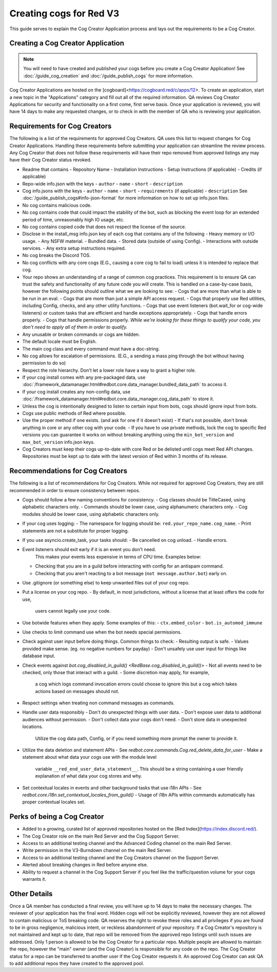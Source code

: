 .. Cog Creator Applications

.. role:: python(code)
    :language: python

========================
Creating cogs for Red V3
========================

This guide serves to explain the Cog Creator Application process and lays out the requirements to be a Cog Creator.

----------------------------------
Creating a Cog Creator Application
----------------------------------

.. note::
  You will need to have created and published your cogs before you create a Cog Creator Application!
  See :doc:`/guide_cog_creation` and :doc:`/guide_publish_cogs` for more information.

Cog Creator Applications are hosted on the [cogboard]<https://cogboard.red/c/apps/12>.
To create an application, start a new topic in the "Applications" category and fill out all of the required information.
QA reviews Cog Creator Applications for security and functionality on a first come, first serve basis.
Once your application is reviewed, you will have 14 days to make any requested changes, or to check in with the member of QA who is reviewing your application.

-----------------------------
Requirements for Cog Creators
-----------------------------

The following is a list of the requirements for approved Cog Creators.
QA uses this list to request changes for Cog Creator Applications.
Handling these requirements before submitting your application can streamline the review process.
Any Cog Creator that does not follow these requirements will have their repo removed from approved listings any may have their Cog Creator status revoked.

- Readme that contains
  - Repository Name
  - Installation Instructions
  - Setup Instructions (if applicable)
  - Credits (if applicable)
- Repo-wide info.json with the keys
  - ``author``
  - ``name``
  - ``short``
  - ``description``
- Cog info.jsons with the keys
  - ``author``
  - ``name``
  - ``short``
  - ``requirements`` (if applicable)
  - ``description``
  See :doc:`/guide_publish_cogs#info-json-format` for more information on how to set up info.json files.
- No cog contains malicious code.
- No cog contains code that could impact the stability of the bot, such as blocking the event loop for an extended period of time, unreasonably high IO usage, etc.
- No cog contains copied code that does not respect the license of the source.
- Disclose in the install_msg info.json key of each cog that contains any of the following
  - Heavy memory or I/O usage.
  - Any NSFW material.
  - Bundled data.
  - Stored data (outside of using Config).
  - Interactions with outside services.
  - Any extra setup instructions required.
- No cog breaks the Discord TOS.
- No cog conflicts with any core cogs (E.G., causing a core cog to fail to load) unless it is intended to replace that cog.
- Your repo shows an understanding of a range of common cog practices. This requirement is to ensure QA can trust the safety and functionality of any future code you will create. This is handled on a case-by-case basis, however the following points should outline what we are looking to see:
  - Cogs that are more than what is able to be run in an eval.
  - Cogs that are more than just a simple API access request.
  - Cogs that properly use Red utilities, including Config, checks, and any other utility functions.
  - Cogs that use event listeners (bot.wait_for or cog-wide listeners) or custom tasks that are efficient and handle exceptions appropriately.
  - Cogs that handle errors properly.
  - Cogs that handle permissions properly.
  *While we're looking for these things to qualify your code, you don't need to apply all of them in order to qualify.*
- Any unusable or broken commands or cogs are hidden.
- The default locale must be English.
- The main cog class and every command must have a doc-string.
- No cog allows for escalation of permissions. (E.G., a sending a mass ping through the bot without having permission to do so)
- Respect the role hierarchy. Don’t let a lower role have a way to grant a higher role.
- If your cog install comes with any pre-packaged data, use :doc:`/framework_datamanager.html#redbot.core.data_manager.bundled_data_path` to access it.
- If your cog install creates any non-config data, use :doc:`/framework_datamanager.html#redbot.core.data_manager.cog_data_path` to store it.
- Unless the cog is intentionally designed to listen to certain input from bots, cogs should ignore input from bots.
- Cogs use public methods of Red where possible.
- Use the proper method if one exists. (and ask for one if it doesn't exist)
  - If that's not possible, don't break anything in core or any other cog with your code.
  - If you have to use private methods, lock the cog to specific Red versions you can guarantee it works on without breaking anything using the ``min_bot_version`` and ``max_bot_version`` info.json keys.
- Cog Creators must keep their cogs up-to-date with core Red or be delisted until cogs meet Red API changes. Repositories must be kept up to date with the latest version of Red within 3 months of its release.

--------------------------------
Recommendations for Cog Creators
--------------------------------

The following is a list of recommendations for Cog Creators.
While not required for approved Cog Creators, they are still recommended in order to ensure consistency between repos.

- Cogs should follow a few naming conventions for consistency.
  - Cog classes should be TitleCased, using alphabetic characters only.
  - Commands should be lower case, using alphanumeric characters only.
  - Cog modules should be lower case, using alphabetic characters only.
- If your cog uses logging:
  - The namespace for logging should be: ``red.your_repo_name.cog_name``.
  - Print statements are not a substitute for proper logging.
- If you use asyncio.create_task, your tasks should:
  - Be cancelled on cog unload.
  - Handle errors.
- Event listeners should exit early if it is an event you don't need.
   This makes your events less expensive in terms of CPU time. Examples below:
  - Checking that you are in a guild before interacting with config for an antispam command.
  - Checking that you aren't reacting to a bot message (``not message.author.bot``) early on.

- Use .gitignore (or something else) to keep unwanted files out of your cog repo.
- Put a license on your cog repo.
  - By default, in most jurisdictions, without a license that at least offers the code for use,
    users cannot legally use your code.
- Use botwide features when they apply. Some examples of this:
  - ``ctx.embed_color``
  - ``bot.is_automod_immune``
- Use checks to limit command use when the bot needs special permissions.
- Check against user input before doing things. Common things to check:
  - Resulting output is safe.
  - Values provided make sense. (eg. no negative numbers for payday)
  - Don't unsafely use user input for things like database input.
- Check events against `bot.cog_disabled_in_guild() <RedBase.cog_disabled_in_guild()>`
  - Not all events need to be checked, only those that interact with a guild.
  - Some discretion may apply, for example,
    a cog which logs command invocation errors could choose to ignore this
    but a cog which takes actions based on messages should not.
- Respect settings when treating non command messages as commands.
- Handle user data responsibly
  - Don't do unexpected things with user data.
  - Don't expose user data to additional audiences without permission.
  - Don't collect data your cogs don't need.
  - Don't store data in unexpected locations.
    Utilize the cog data path, Config, or if you need something more
    prompt the owner to provide it.
- Utilize the data deletion and statement APIs
  - See `redbot.core.commands.Cog.red_delete_data_for_user`
  - Make a statement about what data your cogs use with the module level
    variable ``__red_end_user_data_statement__``.
    This should be a string containing a user friendly explanation of what data
    your cog stores and why.
- Set contextual locales in events and other background tasks that use i18n APIs
  - See `redbot.core.i18n.set_contextual_locales_from_guild()`
  - Usage of i18n APIs within commands automatically has proper contextual locales set.

----------------------------
Perks of being a Cog Creator
----------------------------

- Added to a growing, curated list of approved repositories hosted on the [Red Index](https://index.discord.red/).
- The Cog Creator role on the main Red Server and the Cog Support Server.
- Access to an additional testing channel and the Advanced Coding channel on the main Red Server.
- Write permission in the V3-Burndown channel on the main Red Server.
- Access to an additional testing channel and the Cog Creators channel on the Support Server.
- Alerted about breaking changes in Red before anyone else.
- Ability to request a channel in the Cog Support Server if you feel like the traffic/question volume for your cogs warrants it.

-------------
Other Details
-------------

Once a QA member has conducted a final review, you will have up to 14 days to make the necessary changes.
The reviewer of your application has the final word.
Hidden cogs will not be explicitly reviewed, however they are not allowed to contain malicious or ToS breaking code.
QA reserves the right to revoke these roles and all privileges if you are found to be in gross negligence, malicious intent, or reckless abandonment of your repository.
If a Cog Creator's repository is not maintained and kept up to date, that repo will be removed from the approved repo listings until such issues are addressed.
Only 1 person is allowed to be the Cog Creator for a particular repo. Multiple people are allowed to maintain the repo, however the "main" owner (and the Cog Creator) is responsible for any code on the repo.
The Cog Creator status for a repo can be transferred to another user if the Cog Creator requests it.
An approved Cog Creator can ask QA to add additional repos they have created to the approved pool.
